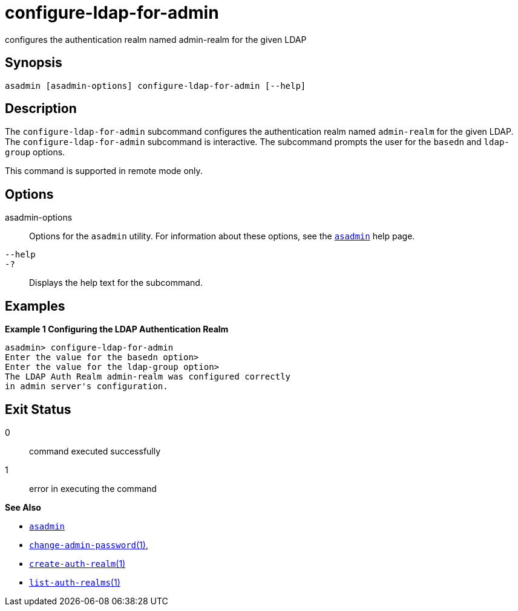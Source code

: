 [[configure-ldap-for-admin]]
= configure-ldap-for-admin

configures the authentication realm named admin-realm for the given LDAP

[[synopsis]]
== Synopsis

[source,shell]
----
asadmin [asadmin-options] configure-ldap-for-admin [--help]
----

[[description]]
== Description

The `configure-ldap-for-admin` subcommand configures the authentication realm named `admin-realm` for the given LDAP. The `configure-ldap-for-admin` subcommand is interactive.
The subcommand prompts the user for the `basedn` and `ldap-group` options.

This command is supported in remote mode only.

[[options]]
== Options

asadmin-options::
  Options for the `asadmin` utility. For information about these options, see the xref:asadmin.adoc#asadmin-1m[`asadmin`] help page.
`--help`::
`-?`::
  Displays the help text for the subcommand.

[[examples]]
== Examples

*Example 1 Configuring the LDAP Authentication Realm*

[source,shell]
----
asadmin> configure-ldap-for-admin 
Enter the value for the basedn option>
Enter the value for the ldap-group option>
The LDAP Auth Realm admin-realm was configured correctly 
in admin server's configuration.
----

[[exit-status]]
== Exit Status

0::
  command executed successfully
1::
  error in executing the command

*See Also*

* xref:asadmin.adoc#asadmin-1m[`asadmin`]
* xref:change-admin-password.adoc#change-admin-password[`change-admin-password`(1)],
* xref:create-auth-realm.adoc#create-auth-realm[`create-auth-realm`(1)]
* xref:list-auth-realms.adoc#list-auth-realms[`list-auth-realms`(1)]


